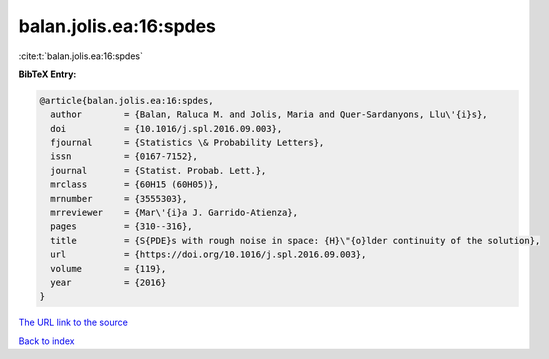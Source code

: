 balan.jolis.ea:16:spdes
=======================

:cite:t:`balan.jolis.ea:16:spdes`

**BibTeX Entry:**

.. code-block:: bibtex

   @article{balan.jolis.ea:16:spdes,
     author        = {Balan, Raluca M. and Jolis, Maria and Quer-Sardanyons, Llu\'{i}s},
     doi           = {10.1016/j.spl.2016.09.003},
     fjournal      = {Statistics \& Probability Letters},
     issn          = {0167-7152},
     journal       = {Statist. Probab. Lett.},
     mrclass       = {60H15 (60H05)},
     mrnumber      = {3555303},
     mrreviewer    = {Mar\'{i}a J. Garrido-Atienza},
     pages         = {310--316},
     title         = {S{PDE}s with rough noise in space: {H}\"{o}lder continuity of the solution},
     url           = {https://doi.org/10.1016/j.spl.2016.09.003},
     volume        = {119},
     year          = {2016}
   }
`The URL link to the source <https://doi.org/10.1016/j.spl.2016.09.003>`_


`Back to index <../By-Cite-Keys.html>`_
